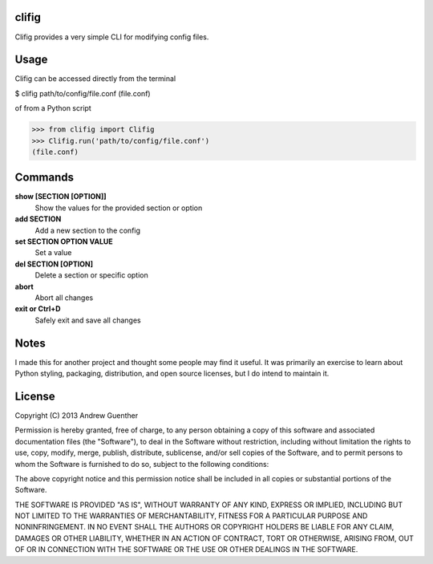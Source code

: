 clifig
======
Clifig provides a very simple CLI for modifying config files.

Usage
=====
Clifig can be accessed directly from the terminal

.. code:: Bash
$ clifig path/to/config/file.conf
(file.conf) 

of from a Python script

.. code:: Python
>>> from clifig import Clifig
>>> Clifig.run('path/to/config/file.conf')
(file.conf) 

Commands
========
**show [SECTION [OPTION]]**
   Show the values for the provided section or option
**add SECTION**
   Add a new section to the config
**set SECTION OPTION VALUE**
   Set a value
**del SECTION [OPTION]**
   Delete a section or specific option
**abort**
   Abort all changes
**exit or Ctrl+D**
   Safely exit and save all changes

Notes
=====
I made this for another project and thought some people may find it useful.
It was primarily an exercise to learn about Python styling, packaging,
distribution, and open source licenses, but I do intend to maintain it.


License
=======
Copyright (C) 2013 Andrew Guenther

Permission is hereby granted, free of charge, to any person obtaining a copy of
this software and associated documentation files (the "Software"), to deal in
the Software without restriction, including without limitation the rights to
use, copy, modify, merge, publish, distribute, sublicense, and/or sell copies
of the Software, and to permit persons to whom the Software is furnished to do
so, subject to the following conditions:

The above copyright notice and this permission notice shall be included in all
copies or substantial portions of the Software.

THE SOFTWARE IS PROVIDED "AS IS", WITHOUT WARRANTY OF ANY KIND, EXPRESS OR
IMPLIED, INCLUDING BUT NOT LIMITED TO THE WARRANTIES OF MERCHANTABILITY,
FITNESS FOR A PARTICULAR PURPOSE AND NONINFRINGEMENT. IN NO EVENT SHALL THE
AUTHORS OR COPYRIGHT HOLDERS BE LIABLE FOR ANY CLAIM, DAMAGES OR OTHER
LIABILITY, WHETHER IN AN ACTION OF CONTRACT, TORT OR OTHERWISE, ARISING FROM,
OUT OF OR IN CONNECTION WITH THE SOFTWARE OR THE USE OR OTHER DEALINGS IN THE
SOFTWARE.
